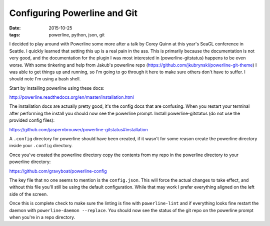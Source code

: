 Configuring Powerline and Git
=============================
:date: 2015-10-25
:tags: powerline, python, json, git


I decided to play around with Powerline some more after a talk by Corey Quinn
at this year's SeaGL conference in Seattle. I quickly learned that setting this
up is a real pain in the ass. This is primarily because the documentation is
not very good, and the documentation for the plugin I was most interested in
(powerline-gitstatus) happens to be even worse. With some tinkering and help
from Jakub's powerline repo (https://github.com/jkubrynski/powerline-git-theme)
I was able to get things up and running, so I'm going to go through it here to
make sure others don't have to suffer. I should note I'm using a bash shell.

Start by installing powerline using these docs:

http://powerline.readthedocs.org/en/master/installation.html

The installation docs are actually pretty good, it's the config docs that are
confusing. When you restart your terminal after performing the install you
should now see the powerline prompt. Install powerline-gitstatus (do not use
the provided config files):

https://github.com/jaspernbrouwer/powerline-gitstatus#installation

A ``.config`` directory for powerline should have been created, if it
wasn't for some reason create the powerline directory inside your ``.config``
directory.

Once you've created the powerline directory copy the contents from my repo
in the powerline directory to your powerline directory:

https://github.com/gravyboat/powerline-config

The key file that no one seems to mention is the ``config.json``. This will
force the actual changes to take effect, and without this file you'll still
be using the default configuration. While that may work I prefer everything
aligned on the left side of the screen.

Once this is complete check to make sure the linting is fine with
``powerline-lint`` and if everything looks fine restart the daemon with
``powerline-daemon --replace``. You should now see the status of the git repo
on the powerline prompt when you're in a repo directory.
